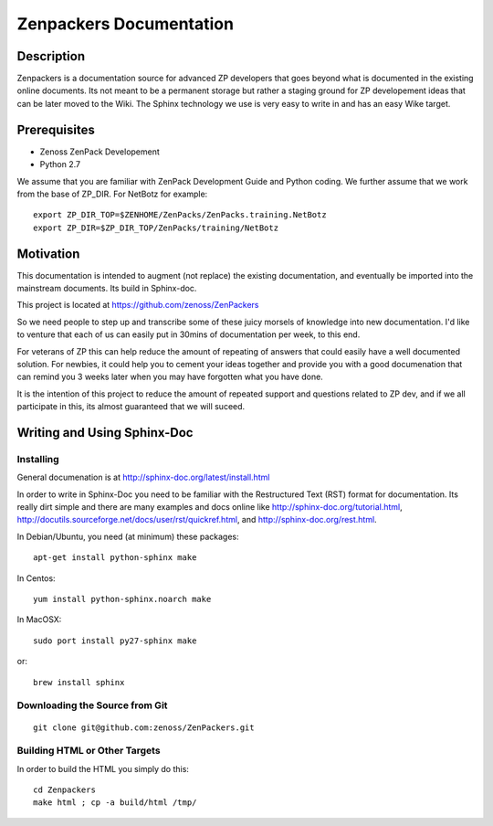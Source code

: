 ==============================================================================
Zenpackers Documentation
==============================================================================

Description
------------------------------------------------------------------------------

Zenpackers is a documentation source for advanced ZP developers that goes beyond
what is documented in the existing online documents. Its not meant to be
a permanent storage but rather a staging ground for ZP developement ideas that
can be later moved to the Wiki. The Sphinx technology we use is very easy to
write in and has an easy Wike target.

Prerequisites
------------------------------------------------------------------------------

* Zenoss ZenPack Developement
* Python 2.7

We assume that you are familiar with ZenPack Development Guide and Python coding.
We further assume that we work from the base of ZP_DIR.
For NetBotz for example::

   export ZP_DIR_TOP=$ZENHOME/ZenPacks/ZenPacks.training.NetBotz
   export ZP_DIR=$ZP_DIR_TOP/ZenPacks/training/NetBotz

Motivation
------------------------------------------------------------------------------

This documentation is intended to augment (not replace) the existing
documentation, and eventually be imported into the mainstream documents. Its
build in Sphinx-doc.

This project is located at https://github.com/zenoss/ZenPackers 

So we need people to step up and transcribe some of these juicy morsels of
knowledge into new documentation. I'd like to venture that each of us can
easily put in 30mins of documentation per week, to this end.

For veterans of ZP this can help reduce the amount of repeating of answers
that could easily have a well documented solution. For newbies, it could help
you to cement your ideas together and provide you with a good documenation that
can remind you 3 weeks later when you may have forgotten what you have done.

It is the intention of this project to reduce the amount of repeated support
and questions related to ZP dev, and if we all participate in this, its almost
guaranteed that we will suceed.


Writing and Using Sphinx-Doc
-----------------------------------------------------------------------------

Installing
~~~~~~~~~~

General documenation is at http://sphinx-doc.org/latest/install.html

In order to write in Sphinx-Doc you need to be familiar with the
Restructured Text (RST) format for documentation. Its really dirt simple and
there are many examples and docs online like http://sphinx-doc.org/tutorial.html,
http://docutils.sourceforge.net/docs/user/rst/quickref.html, and
http://sphinx-doc.org/rest.html.

In Debian/Ubuntu, you need (at minimum) these packages::

   apt-get install python-sphinx make

In Centos::

   yum install python-sphinx.noarch make

In MacOSX::
  
   sudo port install py27-sphinx make

or::

   brew install sphinx


Downloading the Source from Git
~~~~~~~~~~~~~~~~~~~~~~~~~~~~~~~~

::

  git clone git@github.com:zenoss/ZenPackers.git

Building HTML or Other Targets
~~~~~~~~~~~~~~~~~~~~~~~~~~~~~~~

In order to build the HTML you simply do this::

  cd Zenpackers
  make html ; cp -a build/html /tmp/


